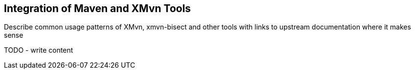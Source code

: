 == Integration of Maven and XMvn Tools

Describe common usage patterns of XMvn, xmvn-bisect and other tools with links to upstream documentation where it makes sense

TODO - write content

//.XMvn package relationships
//image:images/xmvn.svg["XMvn related packages",width=600]

